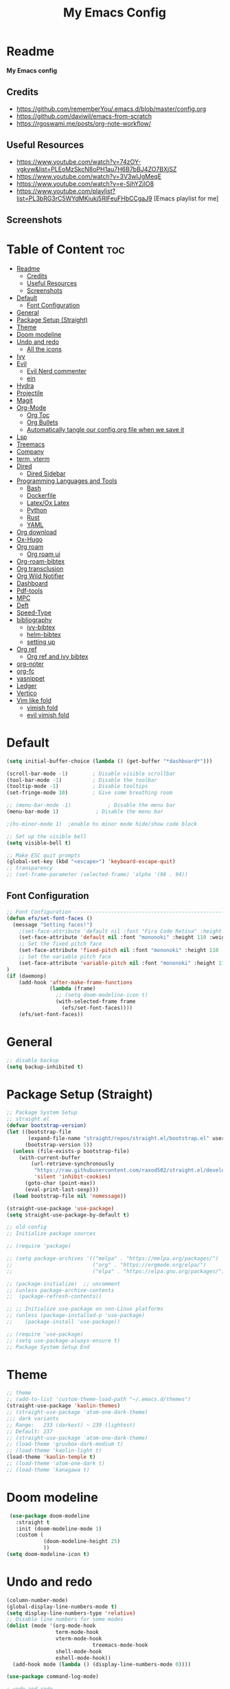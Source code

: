 #+TITLE: My Emacs Config
#+PROPERTY: header-args:emacs-lisp :tangle ./init.el :mkdirp yes
#+STARTUP: latexpreview
#+STARTUP: content
#+OPTIONS: broken-links:t
#+OPTIONS: toc:2   
#+EXPORT_FILE_NAME: ./docs/index.html
* Readme
*My Emacs config*
** Credits
- https://github.com/rememberYou/.emacs.d/blob/master/config.org
- https://github.com/daviwil/emacs-from-scratch
- https://rgoswami.me/posts/org-note-workflow/

** Useful Resources
- https://www.youtube.com/watch?v=74zOY-vgkyw&list=PLEoMzSkcN8oPH1au7H6B7bBJ4ZO7BXjSZ
- https://www.youtube.com/watch?v=3V3wIJgMeqE
- https://www.youtube.com/watch?v=e-SjhYZjIO8
- https://www.youtube.com/playlist?list=PL3bRG3rC5WYdMKiukj5RlFeuFHbCCgaJ9 [Emacs playlist for me]
** Screenshots
#+attr_html: :width 800 :height 450
[[./emacs_screenshot.png]]

#+attr_html: :width 800 :height 450
[[./emacs_ss_2.png]]
* Table of Content                                                      :toc:
- [[#readme][Readme]]
  - [[#credits][Credits]]
  - [[#useful-resources][Useful Resources]]
  - [[#screenshots][Screenshots]]
- [[#default][Default]]
  - [[#font-configuration][Font Configuration]]
- [[#general][General]]
- [[#package-setup-straight][Package Setup (Straight)]]
- [[#theme][Theme]]
- [[#doom-modeline][Doom modeline]]
- [[#undo-and-redo][Undo and redo]]
  - [[#all-the-icons][All the icons]]
- [[#ivy][Ivy]]
- [[#evil][Evil]]
  - [[#evil-nerd-commenter][Evil Nerd commenter]]
  - [[#ein][ein]]
- [[#hydra][Hydra]]
- [[#projectile][Projectile]]
- [[#magit][Magit]]
- [[#org-mode][Org-Mode]]
  - [[#org-toc][Org Toc]]
  - [[#org-bullets][Org Bullets]]
  - [[#automatically-tangle-our-configorg-file-when-we-save-it][Automatically tangle our config.org file when we save it]]
- [[#lsp][Lsp]]
- [[#treemacs][Treemacs]]
- [[#company][Company]]
- [[#term-vterm][term, vterm]]
- [[#dired][Dired]]
  - [[#dired-sidebar][Dired Sidebar]]
- [[#programming-languages-and-tools][Programming Languages and Tools]]
  - [[#bash][Bash]]
  - [[#dockerfile][Dockerfile]]
  - [[#latexox-latex][Latex/Ox Latex]]
  - [[#python][Python]]
  - [[#rust][Rust]]
  - [[#yaml][YAML]]
- [[#org-download][Org download]]
- [[#ox-hugo][Ox-Hugo]]
- [[#org-roam][Org roam]]
  - [[#org-roam-ui][Org roam ui]]
- [[#org-roam-bibtex][Org-roam-bibtex]]
- [[#org-transclusion][Org transclusion]]
- [[#org-wild-notifier][Org Wild Notifier]]
- [[#dashboard][Dashboard]]
- [[#pdf-tools][Pdf-tools]]
- [[#mpc][MPC]]
- [[#deft][Deft]]
- [[#speed-type][Speed-Type]]
- [[#bibliography][bibliography]]
  - [[#ivy-bibtex][ivy-bibtex]]
  - [[#helm-bibtex][helm-bibtex]]
  - [[#setting-up][setting up]]
- [[#org-ref][Org ref]]
  - [[#org-ref-and-ivy-bibtex][Org ref and ivy bibtex]]
- [[#org-noter][org-noter]]
- [[#org-fc][org-fc]]
- [[#yasnippet][yasnippet]]
- [[#ledger][Ledger]]
- [[#vertico][Vertico]]
- [[#vim-like-fold][Vim like fold]]
  - [[#vimish-fold][vimish fold]]
  - [[#evil-vimish-fold][evil vimish fold]]

* Default
:PROPERTIES:
:ID:       e2499731-187c-492c-8857-5f304137b6fc
:END:
#+begin_src emacs-lisp
  (setq initial-buffer-choice (lambda () (get-buffer "*dashboard*")))

  (scroll-bar-mode -1)        ; Disable visible scrollbar
  (tool-bar-mode -1)          ; Disable the toolbar
  (tooltip-mode -1)           ; Disable tooltips
  (set-fringe-mode 10)        ; Give some breathing room

  ;; (menu-bar-mode -1)            ; Disable the menu bar
  (menu-bar-mode 1)            ; Disable the menu bar

  ;(hs-minor-mode 1)  ;enable hs minor mode hide/show code block

  ;; Set up the visible bell
  (setq visible-bell t)

  ;; Make ESC quit prompts
  (global-set-key (kbd "<escape>") 'keyboard-escape-quit)
  ;; transparency 
  ;; (set-frame-parameter (selected-frame) 'alpha '(98 . 94))
#+end_src

** Font Configuration
#+begin_src emacs-lisp
;; Font Configuration ----------------------------------------------------------
(defun efs/set-font-faces ()
  (message "Setting faces!")
    ;(set-face-attribute 'default nil :font "Fira Code Retina" :height 110)
    (set-face-attribute 'default nil :font "mononoki" :height 110 :weight 'regular)
    ;; Set the fixed pitch face
    (set-face-attribute 'fixed-pitch nil :font "mononoki" :height 110 :weight 'regular)
    ;; Set the variable pitch face
    (set-face-attribute 'variable-pitch nil :font "mononoki" :height 110 :weight 'regular)
)
(if (daemonp)
    (add-hook 'after-make-frame-functions
              (lambda (frame)
                ;; (setq doom-modeline-icon t)
                (with-selected-frame frame
                  (efs/set-font-faces))))
    (efs/set-font-faces))

#+end_src

#+RESULTS:
| (lambda (frame) (with-selected-frame frame (efs/set-font-faces))) | evil-init-esc | doom-modeline-refresh-font-width-cache | doom-modeline-set-char-widths | x-dnd-init-frame |

* General
:PROPERTIES:
:ID:       2915a669-8e20-4e7a-b9c0-a52ad3c9e250
:END:
#+begin_src emacs-lisp
;; disable backup 
(setq backup-inhibited t)
#+end_src

* Package Setup (Straight)
:PROPERTIES:
:ID:       f9d162e0-3379-48c8-a29f-ac3c534645ec
:END:
#+begin_src emacs-lisp
;; Package System Setup
;; straight.el
(defvar bootstrap-version)
(let ((bootstrap-file
       (expand-file-name "straight/repos/straight.el/bootstrap.el" user-emacs-directory))
      (bootstrap-version 5))
  (unless (file-exists-p bootstrap-file)
    (with-current-buffer
        (url-retrieve-synchronously
         "https://raw.githubusercontent.com/raxod502/straight.el/develop/install.el"
         'silent 'inhibit-cookies)
      (goto-char (point-max))
      (eval-print-last-sexp)))
  (load bootstrap-file nil 'nomessage))

(straight-use-package 'use-package)
(setq straight-use-package-by-default t)

;; old config
;; Initialize package sources

;; (require 'package)

;; (setq package-archives '(("melpa" . "https://melpa.org/packages/")
;;                          ("org" . "https://orgmode.org/elpa/")
;;                          ("elpa" . "https://elpa.gnu.org/packages/")))

;; (package-initialize)  ;; uncomment
;; (unless package-archive-contents
;;  (package-refresh-contents))

;; ;; Initialize use-package on non-Linux platforms
;; (unless (package-installed-p 'use-package)
;;    (package-install 'use-package))

;; (require 'use-package)
;; (setq use-package-always-ensure t)
;; Package System Setup End 

#+end_src
* Theme
:PROPERTIES:
:ID:       ff2fe024-efbc-421f-9e37-5efa177f06ac
:END:
#+begin_src emacs-lisp
  ;; theme
  ;; (add-to-list 'custom-theme-load-path "~/.emacs.d/themes")
  (straight-use-package 'kaolin-themes)
  ;; (straight-use-package 'atom-one-dark-theme)
  ;;; dark variants
  ;; Range:   233 (darkest) ~ 239 (lightest)
  ;; Default: 237
  ;; (straight-use-package 'atom-one-dark-theme)
  ;; (load-theme 'gruvbox-dark-medium t)
  ;; (load-theme 'kaolin-light t)
  (load-theme 'kaolin-temple t)
  ;; (load-theme 'atom-one-dark t)
  ;; (load-theme 'kanagawa t)
#+end_src

#+RESULTS:
: t

* Doom modeline
:PROPERTIES:
:ID:       f81ab079-1b00-4891-944f-1ffb9d559547
:END:
#+begin_src emacs-lisp
  (use-package doom-modeline
    :straight t
    :init (doom-modeline-mode 1)
    :custom (
             (doom-modeline-height 25)
             ))
 (setq doom-modeline-icon t)
#+end_src

#+RESULTS:

* Undo and redo
:PROPERTIES:
:ID:       cf8cf0f3-ef5d-4780-92fb-7bde1db727c9
:END:
#+begin_src emacs-lisp
  (column-number-mode)
  (global-display-line-numbers-mode t)
  (setq display-line-numbers-type 'relative)
  ;; Disable line numbers for some modes
  (dolist (mode '(org-mode-hook
                  term-mode-hook
                  vterm-mode-hook
                              treemacs-mode-hook
                  shell-mode-hook
                  eshell-mode-hook))
    (add-hook mode (lambda () (display-line-numbers-mode 0))))
  
  (use-package command-log-mode)
  
  ; undo and redo
  (use-package undo-tree)
  (global-undo-tree-mode t)
  
  (use-package flycheck
    :straight t
    :init (global-flycheck-mode))
  
  (use-package rainbow-delimiters
    :hook (prog-mode . rainbow-delimiters-mode))
  
  (use-package which-key
    :init (which-key-mode)
    :diminish which-key-mode
    :config
    (setq which-key-idle-delay 1))
  
  (use-package counsel
    :straight t
    :bind (("M-x" . counsel-M-x)
           ("C-x b" . counsel-ibuffer)
           ("C-x C-f" . counsel-find-file)
           :map minibuffer-local-map
           ("C-r" . 'counsel-minibuffer-history)))
           ;; :config
           ;; (counsel-mode 1))
  
  
  ;(global-set-key (kbd "C-M-j") 'counsel-switch-buffer)
  
  (use-package helpful
    :custom
    (counsel-describe-function-function #'helpful-callable)
    (counsel-describe-variable-function #'helpful-variable)
    :bind
    ([remap describe-function] . counsel-describe-function)
    ([remap describe-command] . helpful-command)
    ([remap describe-variable] . counsel-describe-variable)
    ([remap describe-key] . helpful-key))
  
  ; stream 3
  (use-package general
    :config
    (general-create-definer rune/leader-keys
      :keymaps '(normal insert visual emacs)
      :prefix "SPC"
      :global-prefix "C-SPC")
  
    (rune/leader-keys
      "t"  '(:ignore t :which-key "toggles")
      "tt" '(counsel-load-theme :which-key "choose theme")))
#+end_src

#+RESULTS:
: t
** All the icons
:PROPERTIES:
:ID:       9741ce19-8760-452e-a626-a344a1d4322f
:END:
- https://github.com/domtronn/all-the-icons.el
#+begin_src emacs-lisp
(use-package all-the-icons)
#+end_src
* Ivy
:PROPERTIES:
:ID:       71673541-eec1-4e8f-8d4d-825f2d323559
:END:
#+begin_src emacs-lisp
(use-package ivy
  :diminish
  :bind (("C-s" . swiper)
         :map ivy-minibuffer-map
         ("TAB" . ivy-alt-done)	
         ("C-l" . ivy-alt-done)
         ("C-n" . ivy-next-line)
         ("C-p" . ivy-previous-line)
         :map ivy-switch-buffer-map
         ("C-k" . ivy-previous-line)
         ("C-l" . ivy-done)
         ("C-d" . ivy-switch-buffer-kill)
         :map ivy-reverse-i-search-map
         ("C-k" . ivy-previous-line)
         ("C-d" . ivy-reverse-i-search-kill))
  :config
  (ivy-mode 1))

(use-package ivy-rich
     :straight t
     :init (ivy-rich-mode 1))
      
      
(use-package ivy-posframe
     :straight t
     :delight
     :config
     (setq ivy-posframe-display-functions-alist '((t . ivy-posframe-display-at-frame-center)))
     (ivy-posframe-mode 1))
#+end_src

#+RESULTS:
: t

* Evil
:PROPERTIES:
:ID:       2825ccfa-fb23-4fff-b903-44f0f810d070
:END:
#+begin_src emacs-lisp
  (use-package evil
    :init
    (setq evil-want-integration t)
    (setq evil-want-keybinding nil)
    (setq evil-want-C-u-scroll t)
    (setq evil-want-C-i-jump nil)
    (setq evil-emacs-state-cursor '("#b7c63f" bar))        
    (setq evil-normal-state-cursor '("#3faec6" bar))       
    (setq evil-insert-state-cursor '("#3fabc6" bar))       
    (setq evil-undo-system 'undo-tree)
    :config
    (evil-mode 1)
    (define-key evil-insert-state-map (kbd "C-g") 'evil-normal-state)
    (define-key evil-insert-state-map (kbd "C-h") 'evil-delete-backward-char-and-join)
  
    ; alternative C-x C-s
    (define-key evil-normal-state-map (kbd ",w") 'save-buffer)
    ; alternative C-w c
    (define-key evil-normal-state-map (kbd ",q") 'evil-window-delete) 
  
   ; (evil-normal-state-map C-r)
    ;; Use visual line motions even outside of visual-line-mode buffers
    (evil-global-set-key 'motion "j" 'evil-next-visual-line)
    (evil-global-set-key 'motion "k" 'evil-previous-visual-line)
    (evil-set-initial-state 'messages-buffer-mode 'normal)
    (evil-set-initial-state 'dashboard-mode 'normal))
  
  (use-package evil-collection
    :after evil
    :config
    (evil-collection-init))
  
#+end_src
** Evil Nerd commenter
:PROPERTIES:
:ID:       e96ffd91-5d61-4c8e-ab66-3922cff6e68d
:END:
#+begin_src emacs-lisp
  (use-package evil-nerd-commenter)
      (define-key evil-normal-state-map (kbd ", c SPC") 'evilnc-comment-or-uncomment-lines)
#+end_src   
** ein  
:PROPERTIES:
:ID:       d875c71c-defc-4d24-b0f7-76aa3c500bad
:END:
#+begin_src emacs-lisp
  (use-package ein)
  
  (use-package evil-numbers)
  (define-key evil-normal-state-map (kbd ", a") 'evil-numbers/inc-at-pt)
  (define-key evil-normal-state-map (kbd ", x") 'evil-numbers/dec-at-pt)
  
  ;;(require 'evil-numbers)
  ;;(global-set-key (kbd "c-c +") 'evil-numbers/inc-at-pt)
  ;;(global-set-key (kbd "c-c -") 'evil-numbers/dec-at-pt)
  ;;(global-set-key (kbd "c-c c-+") 'evil-numbers/inc-at-pt-incremental)
  ;;(global-set-key (kbd "c-c c--") 'evil-numbers/dec-at-pt-incremental)
  
#+end_src
* Hydra
:PROPERTIES:
:ID:       f39a44cf-c5aa-4856-823e-31dddc997020
:END:
#+begin_src emacs-lisp
(use-package hydra)

(defhydra hydra-text-scale (:timeout 4)
  "scale text"
  ("j" text-scale-increase "in")
  ("k" text-scale-decrease "out")
  ("f" nil "finished" :exit t))

(rune/leader-keys
  "s" '(hydra-text-scale/body :which-key "scale text"))
#+end_src

#+RESULTS:

* Projectile
:PROPERTIES:
:ID:       a01dafeb-011b-45b6-8b8e-91df3dc0edae
:END:
#+begin_src emacs-lisp
  (use-package projectile
    :diminish projectile-mode
    :config (projectile-mode)
    :custom ((projectile-completion-system 'ivy))
    :bind-keymap
    ("C-c p" . projectile-command-map)
    :init
    ;; NOTE: Set this to the folder where you keep your Git repos!
    (when (file-directory-p "~/Desktop/Workspace")
      (setq projectile-project-search-path '("~/Desktop/Workspace" "~/Desktop/ML")))
    (setq projectile-switch-project-action #'projectile-dired))
  
  (use-package counsel-projectile
    :config (counsel-projectile-mode))
  
#+end_src
* Magit
:PROPERTIES:
:ID:       336e2f07-b992-48cf-a1b3-b4dec9866c85
:END:
#+begin_src emacs-lisp
  (use-package magit
    :custom
    (magit-display-buffer-function #'magit-display-buffer-same-window-except-diff-v1))
  
  ; (use-package evil-magit
  ;  :after magit)
      
#+end_src
* Org-Mode
:PROPERTIES:
:ID:       24f08993-1b27-4401-8f00-e8ffda3ef937
:END:
#+begin_src emacs-lisp
  (defun efs/org-font-setup ()
  ;; Replace list hyphen with dot
  (font-lock-add-keywords 'org-mode
			  '(("^ *\\([-]\\) "
			     (0 (prog1 () (compose-region (match-beginning 1) (match-end 1) "•"))))))

  ;; Set faces for heading levels
  (dolist (face '((org-level-1 . 1.2)
		  (org-level-2 . 1.1)
		  (org-level-3 . 1.05)
		  (org-level-4 . 1.0)
		  (org-level-5 . 1.1)
		  (org-level-6 . 1.1)
		  (org-level-7 . 1.1)
		  (org-level-8 . 1.1)))
    (set-face-attribute (car face) nil :font "mononoki" :weight 'regular :height (cdr face)))

  ;; Ensure that anything that should be fixed-pitch in Org files appears that way
  (set-face-attribute 'org-block nil :foreground nil :inherit 'fixed-pitch)
  (set-face-attribute 'org-code nil   :inherit '(shadow fixed-pitch))
  ;(set-face-attribute 'org-table nil   :inherit '(shadow fixed-pitch))
  (set-face-attribute 'org-verbatim nil :inherit '(shadow fixed-pitch))
  (set-face-attribute 'org-special-keyword nil :inherit '(font-lock-comment-face fixed-pitch))
  (set-face-attribute 'org-meta-line nil :inherit '(font-lock-comment-face fixed-pitch))
  (set-face-attribute 'org-checkbox nil :inherit 'fixed-pitch))

  (defun efs/org-mode-setup ()
    (org-indent-mode)
    (variable-pitch-mode 1)
    (visual-line-mode 1))

  (use-package org
    :hook (org-mode . efs/org-mode-setup)
    :config
    (setq org-ellipsis " ⤵")
    (setq org-hide-emphasis-markers t)

    (setq org-agenda-start-with-log-mode t)
    (setq org-log-done 'time)
    (setq org-log-into-drawer t)
    ;; timer notifiication sound
    (setq org-clock-sound "~/.emacs.d/ping.wav")

    (setq org-agenda-files
	  '("~/Dropbox/org-notes/Tasks.org"
	    "~/Dropbox/org-notes/work/work_task.org"
	   ))
    ;; "~/Dropbox/org-notes/Goals.org"
    ;; setting org for latex 
    (setq org-latex-compiler "xelatex")
    (setq org-latex-listings 'minted
	org-latex-packages-alist '(("" "minted"))
	org-latex-pdf-process
	'("pdflatex -shell-escape -interaction nonstopmode -output-directory %o %f"
	  "pdflatex -shell-escape -interaction nonstopmode -output-directory %o %f"
	  "pdflatex -shell-escape -interaction nonstopmode -output-directory %o %f"))

    ;; (setq org-latex-minted-options '(("bgcolor" "bg")))

    (setq org-format-latex-options
	  '(:foreground default
			:background default
			:scale 3.0
			:html-foreground "Black"
			:html-background "Transparent"
			:html-scale 3.0
			:matchers ("begin" "$1" "$$" "\\(" "\\[")))


    (setq org-todo-keywords
	  '((sequence "TODO(t)" "NEXT(n)" "|" "DONE(d!)")
	    (sequence "BACKLOG(b)" "PLAN(p)" "READY(r)" "ACTIVE(a)" "REVIEW(v)" "WAIT(w@/!)" "HOLD(h)" "|" "COMPLETED(c)" "CANC(k@)")))

    (setq org-tag-alist
	  '((:startgroup)
					  ; Put mutually exclusive tags here
	    (:endgroup)
	    ("@errand" . ?E)
		 ("@home" . ?H)
		 ("@work" . ?W)
		 ("agenda" . ?a)
		 ("planning" . ?p)
		 ("publish" . ?P)
		 ("batch" . ?b)
		 ("note" . ?n)
		 ("idea" . ?i)))

	 (setq org-refile-targets
	       '(("Archive.org" :maxlevel . 1)
		 ("Tasks.org" :maxlevel . 1)))

	 ;; Save Org buffers after refiling!
	 (advice-add 'org-refile :after 'org-save-all-org-buffers)

	 ;; Configure custom agenda views
	 (setq org-agenda-custom-commands
	       '(("d" "Dashboard"
		  ((agenda "" ((org-deadline-warning-days 7)))
		   (todo "NEXT"
			 ((org-agenda-overriding-header "Next Tasks")))
		   (tags-todo "agenda/ACTIVE" ((org-agenda-overriding-header "Active Projects")))))

		 ("n" "Next Tasks"
		  ((todo "NEXT"
			 ((org-agenda-overriding-header "Next Tasks")))))

		 ("W" "Work Tasks" tags-todo "+work-email")

		 ;; Low-effort next actions
		 ("e" tags-todo "+TODO=\"NEXT\"+Effort<15&+Effort>0"
		  ((org-agenda-overriding-header "Low Effort Tasks")
		   (org-agenda-max-todos 20)
		   (org-agenda-files org-agenda-files)))

		 ("w" "Workflow Status"
		  ((todo "WAIT"
			 ((org-agenda-overriding-header "Waiting on External")
			  (org-agenda-files org-agenda-files)))
		   (todo "REVIEW"
			 ((org-agenda-overriding-header "In Review")
			  (org-agenda-files org-agenda-files)))
		   (todo "PLAN"
			 ((org-agenda-overriding-header "In Planning")
			  (org-agenda-todo-list-sublevels nil)
			  (org-agenda-files org-agenda-files)))
		   (todo "BACKLOG"
			 ((org-agenda-overriding-header "Project Backlog")
			  (org-agenda-todo-list-sublevels nil)
			  (org-agenda-files org-agenda-files)))
		   (todo "READY"
			 ((org-agenda-overriding-header "Ready for Work")
			  (org-agenda-files org-agenda-files)))
		   (todo "ACTIVE"
			 ((org-agenda-overriding-header "Active Projects")
			  (org-agenda-files org-agenda-files)))
		   (todo "COMPLETED"
			 ((org-agenda-overriding-header "Completed Projects")
			  (org-agenda-files org-agenda-files)))
		   (todo "CANC"
			 ((org-agenda-overriding-header "Cancelled Projects")
			  (org-agenda-files org-agenda-files)))))))

  (setq org-capture-templates
	`(("t" "Tasks / Projects")
	  ("tt" "Task" entry (file+olp "~/Dropbox/org-notes/Tasks.org" "Inbox")
	   "* TODO %?\n  %u\n  %a\n" :empty-lines 1)

	  ("i" "Ideas")
	  ("ii" "Idea" entry (file+olp "~/Dropbox/org-notes/Ideas.org" "Ideas")
	   "* TODO %?\n  %u\n  %a\n" :empty-lines 1)

	  ("j" "Journal Entries")
	  ("jj" "Journal" entry
	   (file+olp+datetree "~/Dropbox/org-notes/Journal.org")
	   "\n* %<%i:%m %p> - Journal :Journal:\n\n%?\n\n"
	   ;; ,(dw/read-file-as-string "~/notes/templates/daily.org")
	   :clock-in :clock-resume
	   :empty-lines 1)

	  ("jm" "Meeting" entry
	   (file+olp+datetree " ~/Dropbox/org-notes/Journal.org")
	   "* %<%i:%m %p> - %a :meetings:\n\n%?\n\n"
	   :clock-in :clock-resume
	   :empty-lines 1)

	  ("w" "Workflows")
	  ("we" "Checking Email" entry (file+olp+datetree "~/Dropbox/org-notes/Journal.org")
	   "* Checking Email :email:\n\n%?" :clock-in :clock-resume :empty-lines 1)
	  ))

	 (define-key global-map (kbd "C-c j")
	   (lambda () (interactive) (org-capture nil)))

  (efs/org-font-setup))
#+end_src    

** Org Toc
:PROPERTIES:
:ID:       d57477f8-f796-4e94-9a50-adeb9e4dd563
:END:
~toc-org~ will maintain a table of contents at the first heading that has a :TOC: tag.
#+begin_src emacs-lisp
(use-package toc-org
  :after org
  :hook (org-mode . toc-org-enable))
#+end_src

** Org Bullets
:PROPERTIES:
:ID:       cb4706da-80de-45bb-81d3-cb07b2298746
:END:
#+begin_src emacs-lisp
  (use-package org-bullets
    :after org
    :hook (org-mode . org-bullets-mode)
    :custom
    (org-bullets-bullet-list '("◉" "○" "●" "○" "●" "○" "●")))
  
  (defun efs/org-mode-visual-fill ()
    (setq visual-fill-column-width 100
          visual-fill-column-center-text t)
    (visual-fill-column-mode 1))
  
  (use-package visual-fill-column
    :hook (org-mode . efs/org-mode-visual-fill))
  
  (org-babel-do-load-languages
   'org-babel-load-languages
   '((emacs-lisp . t)
     (python . t)))
  
  (setq org-confirm-babel-evaluate nil)
  
  ;; this is needed as of org 9.2
  (require 'org-tempo)
  
  (add-to-list 'org-structure-template-alist '("sh" . "src shell"))
  (add-to-list 'org-structure-template-alist '("el" . "src emacs-lisp"))
  (add-to-list 'org-structure-template-alist '("py" . "src python"))
  (add-to-list 'org-structure-template-alist '("py1" . "src python :results output"))
#+end_src

** Automatically tangle our config.org file when we save it
:PROPERTIES:
:ID:       b884a4cb-5526-49ff-b373-4439bee75f13
:END:

#+begin_src emacs-lisp

;; Automatically tangle our Emacs.org config file when we save it
(defun efs/org-babel-tangle-config ()
  (when (string-equal (buffer-file-name)
                      (expand-file-name "~/.emacs.d/config.org"))
    ;; Dynamic scoping to the rescue
    (let ((org-confirm-babel-evaluate nil))
      (org-babel-tangle))))

(add-hook 'org-mode-hook (lambda () (add-hook 'after-save-hook #'efs/org-babel-tangle-config)))

#+end_src

* Lsp
:PROPERTIES:
:ID:       f62daf5d-c380-4923-8e22-9447fd1c0f4a
:END:
#+begin_src emacs-lisp
  (defun efs/lsp-mode-setup ()
    (setq lsp-headerline-breadcrumb-segments '(path-up-to-project file symbols))
    (lsp-headerline-breadcrumb-mode))
  
  (use-package lsp-mode
    :commands (lsp lsp-deferred)
    :hook (lsp-mode . efs/lsp-mode-setup)
    :init
    (setq lsp-keymap-prefix "C-c l")  ;; or 'c-l', 's-l'
    :config
    (lsp-enable-which-key-integration t)
    :custom
    (lsp-headerline-breadcrumb-enable nil)
    (lsp-enable-indentation nil)
    (lsp-enable-on-type-formatting nil)
    (lsp-modeline-code-actions-enable nil)
    (lsp-modeline-diagnostics-enable nil)
    (lsp-clients-clangd-args '("--header-insertion=never")))
  
  (use-package lsp-ui
    :hook (lsp-mode . lsp-ui-mode)
    :custom
    (lsp-ui-doc-enable nil)
    (lsp-ui-doc-position 'bottom)
    (lsp-ui-doc-max-height '10)
    (lsp-ui-doc-max-width '140)
    )

 (use-package lsp-ivy)
#+end_src

* Treemacs
:PROPERTIES:
:ID:       b251d95e-0dba-4f59-8174-5a95b9730693
:END:
#+begin_src emacs-lisp
   (use-package treemacs
     :straight t
     :defer t
     :init
     (with-eval-after-load 'winum
       (define-key winum-keymap (kbd "M-0") #'treemacs-select-window))
     :config
     (progn
       (treemacs-filewatch-mode t)
       (treemacs-fringe-indicator-mode 'always)
       (pcase (cons (not (null (executable-find "git")))
                    (not (null treemacs-python-executable)))
         (`(t . t)
          (treemacs-git-mode 'deferred))
         (`(t . _)
          (treemacs-git-mode 'simple))))
     :bind
     (:map global-map
           ("M-0" . treemacs-display-current-project-exclusively)
           ("C-x t 1"   . treemacs-delete-other-windows)
           ("C-x t t"   . treemacs)
           ("C-x t B"   . treemacs-bookmark)
           ("C-x t C-t" . treemacs-find-file)
           ("C-x t M-t" . treemacs-find-tag)))
  
   (use-package lsp-treemacs
     :after lsp)
  
   (use-package treemacs-evil
     :after treemacs evil
     :straight t)
  
   (use-package treemacs-magit
     :after treemacs magit
     :straight t)
  
   (use-package treemacs-persp ;;treemacs-perspective if you use perspective.el vs. persp-mode
     :after treemacs persp-mode ;;or perspective vs. persp-mode
     :straight t
     :config (treemacs-set-scope-type 'perspectives))
#+end_src

* Company
:PROPERTIES:
:ID:       7cb75754-a89d-4513-8fac-4d0ef48a8520
:END:

#+begin_src emacs-lisp

 ;; (smartparens-global-mode t)

 (use-package company
   :after (:any lsp-mode org-mode org-roam-mode)
   :hook
   ((lsp-mode . company-mode)
    (org-mode . company-mode)
    (org-roam-mode . company-mode))
   :bind (:map company-active-map
               ("<tab>" . company-complete-selection))
   (:map lsp-mode-map
         ("<tab>" . company-indent-or-complete-common))
   :custom
   (company-minimum-prefix-length 2)
   (company-idle-delay 0.25)
   (add-to-list 'company-backends 'company-capf)
   (setq completion-ignore-case t))

 ;; (setq completion-ignore-case t)

 (use-package company-box
   :hook (company-mode . company-box-mode))

#+end_src
* term, vterm  
:PROPERTIES:
:ID:       fe780876-029d-43be-ae00-137dec41f739
:END:

#+begin_src emacs-lisp
  (use-package term
    :config
    (setq explicit-shell-file-name "zsh") ;; change this to zsh, etc
    ;;(setq explicit-zsh-args '())         ;; use 'explicit-<shell>-args for shell-specific args
  
    ;; match the default bash shell prompt.  update this if you have a custom prompt
    (setq term-prompt-regexp "^[^#$%>\n]*[#$%>] *"))
  
  (use-package eterm-256color
    :hook (term-mode . eterm-256color-mode))
  
  (use-package vterm
    :ensure t
    :commands vterm
    :config
    (setq term-prompt-regexp "^[^#$%>\n]*[#$%>] *")  ;; set this to match your custom shell prompt
    (setq vterm-shell "zsh")                       ;; set this to customize the shell to launch
    (setq vterm-max-scrollback 10000))
  
#+end_src

#+RESULTS:

* Dired
:PROPERTIES:
:ID:       3ddf9839-e97c-40de-bfce-27c74af2d531
:END:
#+begin_src emacs-lisp
 (use-package dired
   :straight nil
   :commands (dired dired-jump)
   :bind (("C-x C-j" . dired-jump))
   :custom ((dired-listing-switches "-agho --group-directories-first"))
   :config
   (evil-collection-define-key 'normal 'dired-mode-map
     "h" 'dired-single-up-directory
     "l" 'dired-single-buffer))
 
 (use-package dired-single)
 
 (use-package all-the-icons-dired
        :hook (dired-mode . all-the-icons-dired-mode))
 
 (use-package dired-hide-dotfiles
        :hook (dired-mode . dired-hide-dotfiles-mode)
        :config
        (evil-collection-define-key 'normal 'dired-mode-map
          "H" 'dired-hide-dotfiles-mode))
  
#+end_src    
** Dired Sidebar
:PROPERTIES:
:ID:       9ba87b46-dca5-408a-aada-44259e95c1fd
:END:
#+begin_src emacs-lisp
  (use-package dired-sidebar
    :straight t
    :commands (dired-sidebar-toggle-sidebar))   
 #+end_src       
* Programming Languages and Tools
** Bash
:PROPERTIES:
:ID:       5d4d442a-fb69-499a-860f-2e6f19af501f
:END:
#+begin_src emacs-lisp
(use-package lsp-mode
  :commands lsp
  :hook
  (sh-mode . lsp))
#+end_src

** Dockerfile
:PROPERTIES:
:ID:       d1eeeac6-cd2b-4123-bc68-a15a100948b7
:END:
#+begin_src emacs-lisp
(use-package dockerfile-mode :delight "δ" :mode "Dockerfile\\'")
#+end_src
** Latex/Ox Latex
:PROPERTIES:
:ID:       33e56579-cfa4-4c84-9fcc-157098a9550d
:END:
#+begin_src emacs-lisp
(with-eval-after-load 'ox-latex
  (add-to-list 'org-latex-classes
               '("org-plain-latex"
                 "\\documentclass{article}
           [NO-DEFAULT-PACKAGES]
           [PACKAGES]
           [EXTRA]"
                 ("\\section{%s}" . "\\section*{%s}")
                 ("\\subsection{%s}" . "\\subsection*{%s}")
                 ("\\subsubsection{%s}" . "\\subsubsection*{%s}")
                 ("\\paragraph{%s}" . "\\paragraph*{%s}")
                 ("\\subparagraph{%s}" . "\\subparagraph*{%s}"))))
(put 'upcase-region 'disabled nil)
#+end_src
** Python      
:PROPERTIES:
:ID:       619497b5-82ba-46e1-b32f-9bad05a8d06c
:END:
#+begin_src emacs-lisp
;; (use-package lsp-python-ms
;;   :straight t
;;   :init (setq lsp-python-ms-auto-install-server t)
;;   :hook (python-mode . (lambda ()
;;                          (require 'lsp-python-ms)
;;                          (lsp-deferred))))  ; or lsp-deferred

      
(use-package python-mode
  :straight nil 
  :hook (python-mode . lsp-deferred)
  :custom
  ;; NOTE: Set these if Python 3 is called "python3" on your system!
  (python-shell-interpreter "python"))
;;   ;; (dap-python-executable "python3")
;;   ;; (dap-python-debugger 'debugpy)
;;   ;; :config
;;   ;; (require 'dap-python))
      
(use-package pyvenv
  :config
  (setenv "WORKON_HOME" "~/.pyenv/versions") 
  ;; (setenv "WORKON_HOME" "~/anaconda3/envs")
  (pyvenv-mode 1)
  (pyvenv-tracking-mode 1))

(require 'org-id)
(setq org-id-link-to-org-use-id t)
      
#+end_src    

#+RESULTS:
: t

** Rust    
:PROPERTIES:
:ID:       5bef5bd6-a5bc-4306-a669-55aaa417bb7b
:END:
#+begin_src emacs-lisp
       (use-package rustic
         :mode ("\\.rs\\'" . rustic-mode)
         :config
         (setq rustic-lsp-client 'lsp-mode
               rustic-lsp-server 'rust-analyzer
               rustic-analyzer-command '("~/.local/bin/rust-analyzer")))
#+end_src    
** YAML
:PROPERTIES:
:ID:       d11b4716-c065-4337-adb3-7fc0c47bca07
:END:
#+begin_src emacs-lisp
(use-package yaml-mode
  :delight "ψ"
  :hook (yaml-mode . lsp-deferred)
  :mode ("\\.\\(yaml\\|yml\\)\\'"))
#+end_src

* Org download
:PROPERTIES:
:ID:       64ddaafe-2bfd-4252-8f39-54a1b10fcade
:END:
#+begin_src emacs-lisp
      
(use-package org-download
  :after org
  :bind
  (:map org-mode-map
        (("s-Y" . org-download-screenshot)
         ("s-y" . org-download-yank))))
#+end_src
* Ox-Hugo
:PROPERTIES:
:ID:       c2210211-7c1c-47a5-8665-a15f131b0c44
:END:
#+begin_src emacs-lisp
(use-package ox-hugo
    :straight t
    :after ox)
#+end_src
* [[https://github.com/org-roam/org-roam][Org roam]]
:PROPERTIES:
:ID:       f65f214d-1bb3-4b28-9d74-6304f89ddadc
:END:

#+begin_src emacs-lisp
  (use-package org-roam
     :straight t
     :custom
     (org-roam-directory (file-truename "~/Dropbox/org-notes/"))
     (org-roam-dailies-directory "journals/")
     (org-roam-file-extensions '("org"))
     :bind (:map global-map
                 (("C-c n l" . org-roam-buffer-toggle)
                  ("C-c n f" . org-roam-node-find)
                  ("C-c n g" . org-roam-graph))
                 :map org-mode-map
                 (("C-c n i" . org-roam-node-insert))
                 (("C-c n I" . org-roam-insert-immediate)))
     :config
     (org-roam-setup) 
     (setq org-roam-auto-replace-fuzzy-links nil)
     (setq org-roam-completion-everywhere t)
     (setq org-roam-prefer-id-links t)
     (setq org-roam-graph-exclude-matcher '("pages" "journals"))
     (setq org-roam-capture-templates
           '(("d" "default" plain (file "~/Dropbox/org-notes/templates/plainTemplate.org")
              :if-new (file+head "%<%Y%m%d%H%M%S>-${slug}.org" "#+title: ${title} \n#+date: %(format-time-string \"%Y-%m-%d %H:%M\") \n")
              :unnarrowed t)
             ("b" "book" plain (file "~/Dropbox/org-notes/templates/plainTemplate.org")
            :if-new (file+head "book/%<%Y%m%d%H%M%S>-${slug}.org" "#+title: ${title} \n#+date: %(format-time-string \"%Y-%m-%d %H:%M\") \n")
              :unnarrowed t)
             ("p" "project journal" plain (file "~/Dropbox/org-notes/templates/plainTemplate.org")
            :if-new (file+head "p_journals/%<%Y%m%d%H%M%S>-${slug}.org" "#+title: ${title} \n#+date: %(format-time-string \"%Y-%m-%d %H:%M\") \n")
            :unnarrowed t)
             ("w" "work" plain (file "~/Dropbox/org-notes/templates/workTemplate.org")
              :if-new (file+head "work/%<%Y%m%d%H%M%S>-${slug}.org" "#+title: ${title} \n#+date: %(format-time-string \"%Y-%m-%d %H:%M\") \n")
              :unnarrowed t)))
  
     ;; Org-roam interface
     ;; the directory of the node
     (cl-defmethod org-roam-node-directories ((node org-roam-node))
       (if-let ((dirs (file-name-directory (file-relative-name (org-roam-node-file node) org-roam-directory))))
           (format "(%s)" (car (f-split dirs)))
         ""))
  
     ;; backlinks count
     (cl-defmethod org-roam-node-backlinkscount ((node org-roam-node))
       (let* ((count (caar (org-roam-db-query
                            [:select (funcall count source)
                                     :from links
                                     :where (= dest $s1)
                                     :and (= type "id")]
                            (org-roam-node-id node)))))
         (format "[%d]" count)))
     ;; 1 title tags 
     (setq org-roam-node-display-template "${backlinkscount:4} ${directories:15} ${title:80} ${tags:60}")
     )
  
   (setq org-roam-v2-ack t)
  
   ;; for org-roam-buffer-toggle
   (add-to-list 'display-buffer-alist
                '(("\\*org-roam\\*"
                   (display-buffer-in-direction)
                   (direction . right)
                   (window-width . 0.23)
                   (window-height . fit-window-to-buffer))))
#+end_src

#+RESULTS:
| (\*org-roam\* (display-buffer-in-direction) (direction . right) (window-width . 0.23) (window-height . fit-window-to-buffer)) |

** Org roam ui
:PROPERTIES:
:ID:       10440275-1f2d-4169-8f4f-325cc9244d8e
:END:
#+begin_src emacs-lisp
(use-package org-roam-ui
    :straight
    (:host github :repo "org-roam/org-roam-ui" :branch "main" :files ("*.el" "out"))
    :after org-roam
    :hook (org-roam . org-roam-ui-mode))
#+end_src

*** simple httpd
:PROPERTIES:
:ID:       741484fc-8db1-405e-a7a1-4ef75df32818
:END:
#+begin_src emacs-lisp
;; org  roam ui
(straight-use-package 'simple-httpd)
#+end_src
* Org-roam-bibtex
:PROPERTIES:
:ID:       a0b93825-0d6b-457a-a30c-b83eab1ab2c2
:END:
#+begin_src emacs-lisp
(use-package org-roam-bibtex
   :straight t
   :after (org-roam)
   :hook (org-roam-mode . org-roam-bibtex-mode)
   :config
    (require 'org-ref))
#+end_src

#+RESULTS:
| org-roam-bibtex-mode | company-mode |

* Org transclusion
:PROPERTIES:
:ID:       1739d607-0384-48fc-a075-6889b18e7d3c
:END:
#+begin_src emacs-lisp
(use-package org-transclusion
  :straight '(org-transclusion :host github
                               :repo "nobiot/org-transclusion"
                               :branch "main"
                               :files ("*.el"))
  :after org
  :bind (:map global-map
              (("<f12>" . #'org-transclusion-add)
               ("C-c n t" . #'org-transclusion-mode)
               )))
#+end_src

* Org Wild Notifier 
:PROPERTIES:
:ID:       53f7336a-ab19-414f-a568-51acc31be8b0
:END:
- https://github.com/akhramov/org-wild-notifier.el
#+begin_src emacs-lisp
  (use-package org-wild-notifier
    :ensure t
    :init (org-wild-notifier-mode 1)
    :custom
    (alert-default-style 'libnotify)
    (org-wild-notifier-alert time '(1 5 30))
    (org-wild-notifier-keyword-whitelist '("TODO" "NEXT"))
    (org-wild-notifier-alert-times-property "WILD_NOTIFY")
    (org-wild-notifier-notification-title "Org Alert!"))
#+end_src

* Dashboard
:PROPERTIES:
:ID:       2626a10c-6f3e-4fb5-a192-248866bb6c2c
:END:
#+begin_src emacs-lisp
  (use-package dashboard
    :straight t
    :config
    (setq dashboard-banner-logo-title "  felladog")
    (setq dashboard-startup-banner "~/.emacs.d/pc.png")
    (setq dashboard-center-content t)
    (setq dashboard-set-heading-icons t)
    (setq dashboard-set-file-icons t)
    (setq dashboard-projects-backend 'projectile) 
    (setq dashboard-items '((recents  . 5)
                            (projects . 3)
                            (bookmarks . 5)
                            (agenda . 5)))
    (setq dashboard-footer-messages '("Happy learning!"))
  
    (dashboard-setup-startup-hook))
  #+end_src
* Pdf-tools
:PROPERTIES:
:ID:       1a31129d-6ac0-4fcf-85bc-a8bcb9cfd003
:END:
#+begin_src emacs-lisp
    (use-package pdf-tools
       :pin manual ;; manually update
       :straight t
       :config
       ;; initialise
       ;; (pdf-tools-install)
       ;; open pdfs scaled to fit page
       (setq-default pdf-view-display-size 'fit-page)
       ;; automatically annotate highlights
       (setq pdf-annot-activate-created-annotations t)
       ;; use normal isearch
       (define-key pdf-view-mode-map (kbd "C-s") 'isearch-forward))
#+end_src

#+RESULTS:
: t

* MPC
:PROPERTIES:
:ID:       2f516bfa-363b-4ab0-988c-ae2d05e780bb
:END:
#+begin_src emacs-lisp
(setq
 mpc-browser-tags '(Filename)
 mpc-host "0.0.0.0:6900"
 mpc-songs-format "%-20{Artist} %26{Title} %40{Album} %4{Time}")

(global-set-key (kbd "C-c C-p") 'mpc-play-at-point)
;; song_columns_list_format = "(2)[magenta]{} (23)[red]{a} (26)[yellow]{t|f} (40)[green]{b} (4)[blue]{l}"
#+end_src

* [[https://github.com/jrblevin/deft][Deft]]
:PROPERTIES:
:ID:       eab8071e-7609-47d7-aebc-56a3a74153b7
:END:
#+begin_src emacs-lisp
(use-package deft
  :config
  (setq deft-directory "~/Dropbox/org-notes/" 
	deft-extensions '("org")
	deft-recursive t
	deft-strip-summary-regexp ":PROPERTIES:\n\\(.+\n\\)+:END:\n"
	deft-use-filename-as-title t)
  :bind
  ("C-c n d" . deft))
#+end_src
* [[https://github.com/parkouss/speed-type/][Speed-Type]]
:PROPERTIES:
:ID:       0a8c764e-696a-4c0f-b110-4e8546f6ef12
:END:
#+begin_src emacs-lisp
(straight-use-package 'speed-type)
#+end_src

Executing M-x speed-type-text will start the typing exercise.

* bibliography
** ivy-bibtex
:PROPERTIES:
:ID:       8fe71e76-0567-4411-9474-e8bfcea3864f
:END:
#+begin_src emacs-lisp
  (straight-use-package 'ivy-bibtex)
#+end_src

#+RESULTS:
: t

** helm-bibtex
:PROPERTIES:
:ID:       bb1011a3-834e-4b08-8130-d7641d217615
:END:
#+begin_src emacs-lisp
(straight-use-package 'helm-bibtex)
#+end_src
** setting up
:PROPERTIES:
:ID:       e243fd80-56dd-40dd-ba0f-2da3903c5579
:END:
#+begin_src emacs-lisp
   (setq
   bibtex-completion-notes-path "~/Dropbox/org-notes/paper_notes/"
   bibtex-completion-bibliography "~/Dropbox/org-notes/bib/zotBiB.bib"
   bibtex-completion-pdf-field "file"
   bibtex-completion-notes-template-multiple-files(concat
       "#+TITLE: ${title}\n"
       "#+ROAM_KEY: cite:${=key=}\n"
       "* TODO Notes\n"
       ":PROPERTIES:\n"
       ":Custom_ID: ${=key=}\n"
       ":NOTER_DOCUMENT: %(orb-process-file-field \"${=key=}\")\n"
       ":AUTHOR: ${author-abbrev}\n"
       ":JOURNAL: ${journaltitle}\n"
       ":DATE: ${date}\n"
       ":YEAR: ${year}\n"
       ":DOI: ${doi}\n"
       ":URL: ${url}\n"
       ":END:\n\n"
  )
   )
#+end_src

#+RESULTS:

* Org ref
:PROPERTIES:
:ID:       3f04ebcf-bbad-4ce4-85ae-83b6061a335e
:END:
#+begin_src emacs-lisp
  (straight-use-package 'org-ref)
#+end_src

#+RESULTS:
: t

** Org ref and ivy bibtex
:PROPERTIES:
:ID:       1fb20d4e-be37-43b4-ae9b-e0c1251e65e3
:END:
#+begin_src emacs-lisp
(require 'org-ref-ivy)

(setq org-ref-insert-link-function 'org-ref-insert-link-hydra/body
      org-ref-insert-cite-function 'org-ref-cite-insert-ivy
      org-ref-insert-label-function 'org-ref-insert-label-link
      org-ref-insert-ref-function 'org-ref-insert-ref-link
      org-ref-cite-onclick-function (lambda (_) (org-ref-citation-hydra/body)))
#+end_src

#+RESULTS:
| lambda | (_) | (org-ref-citation-hydra/body) |
* org-noter
:PROPERTIES:
:ID:       f9aebc7e-8144-45aa-95a2-6cd5a1a83b76
:END:
#+begin_src emacs-lisp
  (use-package org-noter
    :straight t
    :after (:any org pdf-view)
    :config
    (setq
     ;; The WM can handle splits
     org-noter-notes-window-location 'other-frame
     ;; Please stop opening frames
     org-noter-always-create-frame nil
     ;; I want to see the whole file
     org-noter-hide-other nil
     ;; Everything is relative to the main notes file
     org-noter-notes-search-path (list "/home/Dropbox/org-notes/paper_notes/" )
     )
    )
  
#+end_src

#+RESULTS:
: t

* org-fc
:PROPERTIES:
:ID:       b1461f95-c813-4a09-9805-db86e986450a
:END:
#+begin_src emacs-lisp
(straight-use-package
 '(org-fc
   :type git :repo "https://git.sr.ht/~l3kn/org-fc"
   :files (:defaults "awk" "demo.org")
   :after org
   :custom (org-fc-directories '("~/Dropbox/org-notes/orgfc/"))
   :config
   (require 'org-fc-hydra)))
#+end_src

#+RESULTS:
: t

* yasnippet
:PROPERTIES:
:ID:       ca0ab8b9-d2e1-4bd7-a124-26924c9ea5db
:END:
#+begin_src emacs-lisp
  (straight-use-package 'yasnippet)
  (setq yas-snippet-dirs
          '("~/.emacs.d/snippets"                 ;; personal snippets
           ))
  (yas-global-mode 1)
  ;; tetsst
#+end_src

* Ledger
:PROPERTIES:
:ID:       aa4259e3-a9aa-449e-8ace-18a44af2258c
:END:

https://github.com/ledger/ledger-mode

#+begin_src emacs-lisp
(use-package ledger-mode
  :straight t
  :ensure t
  :init
  (setq ledger-clear-whole-transactions 1)
  :config
  (add-to-list 'evil-emacs-state-modes 'ledger-report-mode)
  :mode "\\.dat\\'")
#+end_src

* Vertico
:PROPERTIES:
:ID:       c24d592a-3ab6-485b-b903-34916d455c87
:END:
- https://github.com/minad/vertico
- https://www.youtube.com/watch?v=J0OaRy85MOo
:PROPERTIES:
:ID:       0272e9ed-9736-4317-98e3-9353cde73c4d
:END:

#+begin_src emacs-lisp

  ;; ;; Enable vertico
  ;; (use-package vertico
  ;;   :straight t
  ;;   :ensure t
  ;;   :init
  ;;   (vertico-mode)
  ;; 
  ;;   ;; Different scroll margin
  ;;   ;; (setq vertico-scroll-margin 0)
  ;; 
  ;;   ;; Show more candidates
  ;;   ;; (setq vertico-count 20)
  ;; 
  ;;   ;; Grow and shrink the Vertico minibuffer
  ;;   ;; (setq vertico-resize t)
  ;; 
  ;;   ;; Optionally enable cycling for `vertico-next' and `vertico-previous'.
  ;;   (setq vertico-cycle t)
  ;;   )
  ;; 
  ;; ;; Optionally use the `orderless' completion style. See
  ;; ;; `+orderless-dispatch' in the Consult wiki for an advanced Orderless style
  ;; ;; dispatcher. Additionally enable `partial-completion' for file path
  ;; ;; expansion. `partial-completion' is important for wildcard support.
  ;; ;; Multiple files can be opened at once with `find-file' if you enter a
  ;; ;; wildcard. You may also give the `initials' completion style a try.
  ;; (use-package orderless
  ;;   :straight t
  ;;   :ensure t
  ;;   :init
  ;;   ;; Configure a custom style dispatcher (see the Consult wiki)
  ;;   ;; (setq orderless-style-dispatchers '(+orderless-dispatch)
  ;;   ;;       orderless-component-separator #'orderless-escapable-split-on-space)
  ;;   (setq completion-styles '(orderless)
  ;;         completion-category-defaults nil
  ;;         completion-category-overrides '((file (styles partial-completion)))))
  ;; 
  ;; ;; Persist history over Emacs restarts. Vertico sorts by history position.
  ;; (use-package savehist
  ;;   :straight t
  ;;   :ensure t
  ;;   :init
  ;;   (savehist-mode))
#+end_src

#+RESULTS:

* Vim like fold 
** vimish fold
:PROPERTIES:
:ID:       d8efb4cd-fa48-4899-b952-54f759a392cd
:END:
https://github.com/matsievskiysv/vimish-fold
:PROPERTIES:
:ID:       0f9ff3f3-d6e2-416b-b86e-9384ba43d0ba
:END:
#+begin_src emacs-lisp
(use-package vimish-fold 
   :straight t
   :after (evil))
#+end_src

#+RESULTS:

** evil vimish fold
:PROPERTIES:
:ID:       23820a52-23e1-4361-b051-efbcf7aae1b2
:END:
https://github.com/alexmurray/evil-vimish-fold

#+begin_src emacs-lisp
  (use-package evil-vimish-fold 
     :straight t
     :after vimish-fold
     :init
     ;; (setq evil-vimish-fold-mode-lighter "⮒")
     (setq evil-vimish-fold-target-modes '(prog-mode conf-mode text-mode))
     :config
     (global-evil-vimish-fold-mode))
#+end_src

#+RESULTS:
: t
